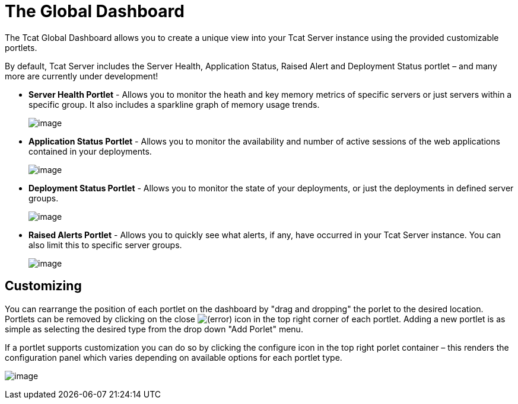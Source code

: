 = The Global Dashboard
:keywords: tcat, global, dashboard, portlet

The Tcat Global Dashboard allows you to create a unique view into your Tcat Server instance using the provided customizable portlets.

By default, Tcat Server includes the Server Health, Application Status, Raised Alert and Deployment Status portlet – and many more are currently under development!

* *Server Health Portlet* - Allows you to monitor the heath and key memory metrics of specific servers or just servers within a specific group. It also includes a sparkline graph of memory usage trends.
+
image:/docs/download/attachments/58458158/server_health_portlet.png?version=1&modificationDate=1285344109688[image]

* *Application Status Portlet* - Allows you to monitor the availability and number of active sessions of the web applications contained in your deployments.
+
image:/docs/download/attachments/58458158/webapp_status_portlet.png?version=1&modificationDate=1285002419564[image]

* *Deployment Status Portlet* - Allows you to monitor the state of your deployments, or just the deployments in defined server groups.
+
image:/docs/download/attachments/58458158/deployment_status_portlet.png?version=1&modificationDate=1285002419581[image]

* *Raised Alerts Portlet* - Allows you to quickly see what alerts, if any, have occurred in your Tcat Server instance. You can also limit this to specific server groups.
+
image:/docs/download/attachments/58458158/raised_alerts_portlet.png?version=1&modificationDate=1285002977498[image]

== Customizing

You can rearrange the position of each portlet on the dashboard by "drag and dropping" the porlet to the desired location. Portlets can be removed by clicking on the close image:/docs/s/en_GB/3391/c989735defd8798a9d5e69c058c254be2e5a762b.76/_/images/icons/emoticons/error.png[(error)] icon in the top right corner of each portlet. Adding a new portlet is as simple as selecting the desired type from the drop down "Add Porlet" menu.

If a portlet supports customization you can do so by clicking  the configure icon in the top right porlet container – this  renders the configuration panel which  varies depending on available options for each portlet type.

image:/docs/download/attachments/58458158/porlet_configuration_example.png?version=1&modificationDate=1285003173182[image]
